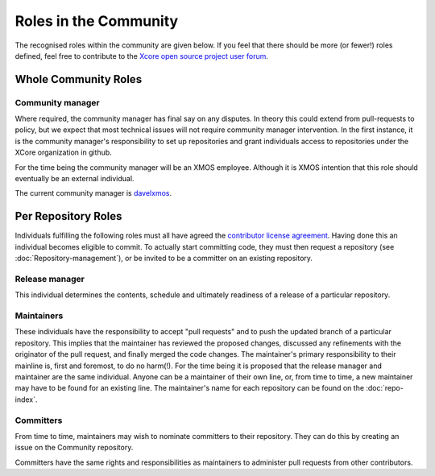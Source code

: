 Roles in the Community
======================

The recognised roles within the community are given below. If you feel
that there should be more (or fewer!) roles defined, feel free to
contribute to the `Xcore open source project user forum <https://www.xcore.com/forum/viewforum.php?f=32)>`_.

Whole Community Roles
---------------------

Community manager
~~~~~~~~~~~~~~~~~
Where required, the community manager has final say on any disputes.  In theory this could extend from pull-requests to policy, but we expect that most technical issues will not require community manager intervention.  In the first instance, it is the community manager's responsibility to set up repositories and grant individuals access to repositories under the XCore organization in github. 

For the time being the community manager will be an XMOS employee.  Although it is XMOS intention that this role should eventually be an external individual.

The current community manager is `davelxmos <https://github.com/davelxmos>`_.

Per Repository Roles
--------------------

Individuals fulfilling the following roles must all have agreed the
`contributor license agreement <https://www.xcore.com/OpenSourceAgreement>`_.  Having done this an individual becomes eligible to commit.  To actually start committing code, they must then request a repository (see :doc:`Repository-management`), or be invited to be a committer on an existing repository.

Release manager
~~~~~~~~~~~~~~~

This individual determines the contents, schedule and ultimately readiness of a release of a particular repository.

Maintainers
~~~~~~~~~~~

These individuals have the responsibility to accept "pull requests" and to push the updated branch of a particular repository.  This implies that the maintainer has reviewed the proposed changes, discussed any refinements with the originator of the pull request, and finally merged the code changes.  The maintainer's primary responsibility to their mainline is, first and foremost, to do no harm(!).  For the time being it is proposed that the release manager and maintainer are the same individual.  Anyone can be a maintainer of their own line, or, from time to time, a new maintainer may have to be found for an existing line.  The maintainer's name for each repository can be found on the :doc:`repo-index`.

Committers
~~~~~~~~~~

From time to time, maintainers may wish to nominate committers to their repository.  They can do this by creating an issue on the Community repository.  

Committers have the same rights and responsibilities as maintainers to administer pull requests from other contributors.

